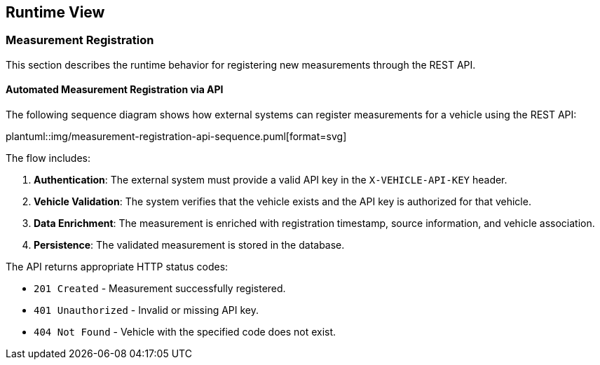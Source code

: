 [[section-runtime-view]]
== Runtime View

=== Measurement Registration

This section describes the runtime behavior for registering new measurements through the REST API.

==== Automated Measurement Registration via API

The following sequence diagram shows how external systems can register measurements for a vehicle using the REST API:

plantuml::img/measurement-registration-api-sequence.puml[format=svg]

The flow includes:

1. **Authentication**: The external system must provide a valid API key in the `X-VEHICLE-API-KEY` header.
2. **Vehicle Validation**: The system verifies that the vehicle exists and the API key is authorized for that vehicle.
3. **Data Enrichment**: The measurement is enriched with registration timestamp, source information, and vehicle association.
4. **Persistence**: The validated measurement is stored in the database.

The API returns appropriate HTTP status codes:

- `201 Created` - Measurement successfully registered.
- `401 Unauthorized` - Invalid or missing API key.
- `404 Not Found` - Vehicle with the specified code does not exist.